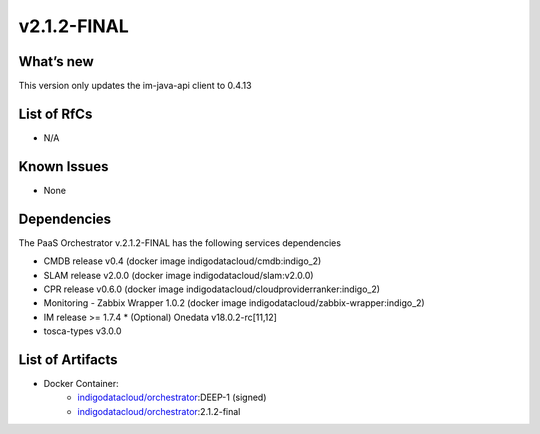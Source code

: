 v2.1.2-FINAL
------------

What’s new
~~~~~~~~~~

This version only updates the im-java-api client to 0.4.13 

List of RfCs
~~~~~~~~~~~~
- N/A

Known Issues
~~~~~~~~~~~~

* None

Dependencies
~~~~~~~~~~~~

The PaaS Orchestrator v.2.1.2-FINAL has the following services dependencies

* CMDB release v0.4 (docker image indigodatacloud/cmdb:indigo_2)
* SLAM release v2.0.0 (docker image indigodatacloud/slam:v2.0.0)
* CPR release v0.6.0 (docker image indigodatacloud/cloudproviderranker:indigo_2)
* Monitoring - Zabbix Wrapper 1.0.2 (docker image indigodatacloud/zabbix-wrapper:indigo_2)
* IM release >= 1.7.4 \* (Optional) Onedata v18.0.2-rc[11,12]
* tosca-types v3.0.0

List of Artifacts
~~~~~~~~~~~~~~~~~
* Docker Container:
    * `indigodatacloud/orchestrator <https://hub.docker.com/r/indigodatacloud/orchestrator/tags/>`__:DEEP-1 (signed)
    * `indigodatacloud/orchestrator <https://hub.docker.com/r/indigodatacloud/orchestrator/tags/>`__:2.1.2-final
